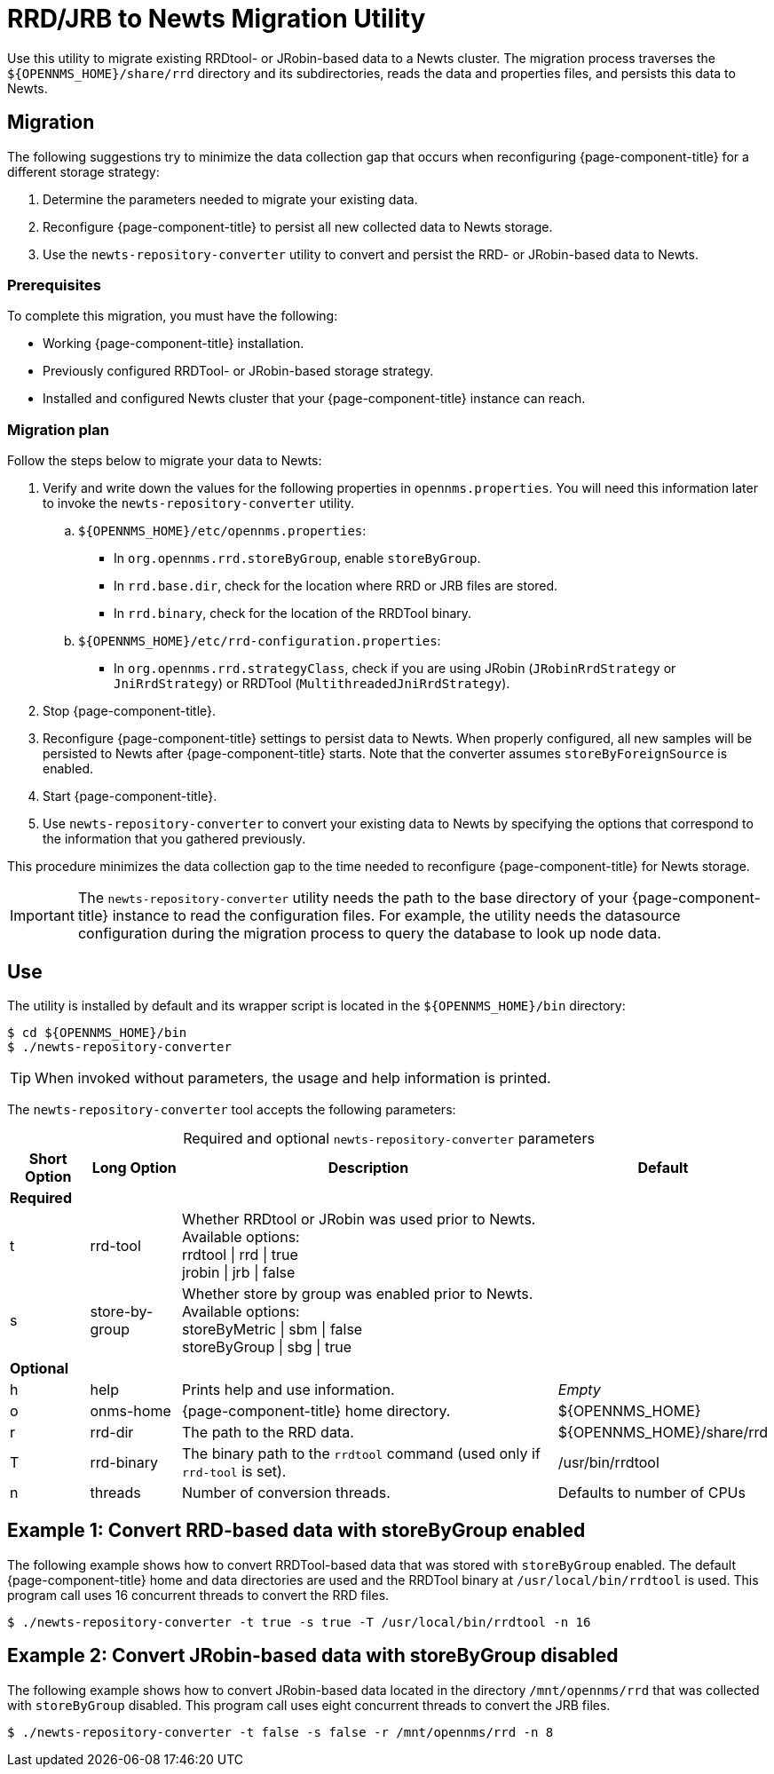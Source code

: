 
= RRD/JRB to Newts Migration Utility
:description: Learn how to migrate existing RRDtool or JRobin-based data to an OpenNMS Newts time series database schema.

Use this utility to migrate existing RRDtool- or JRobin-based data to a Newts cluster.
The migration process traverses the `$\{OPENNMS_HOME}/share/rrd` directory and its subdirectories, reads the data and properties files, and persists this data to Newts.

== Migration

The following suggestions try to minimize the data collection gap that occurs when reconfiguring {page-component-title} for a different storage strategy:

. Determine the parameters needed to migrate your existing data.
. Reconfigure {page-component-title} to persist all new collected data to Newts storage.
. Use the `newts-repository-converter` utility to convert and persist the RRD- or JRobin-based data to Newts.

=== Prerequisites

To complete this migration, you must have the following:

* Working {page-component-title} installation.
* Previously configured RRDTool- or JRobin-based storage strategy.
* Installed and configured Newts cluster that your {page-component-title} instance can reach.

=== Migration plan

Follow the steps below to migrate your data to Newts:

. Verify and write down the values for the following properties in `opennms.properties`.
You will need this information later to invoke the `newts-repository-converter` utility.
.. `$\{OPENNMS_HOME}/etc/opennms.properties`:
*** In `org.opennms.rrd.storeByGroup`, enable `storeByGroup`.
*** In `rrd.base.dir`, check for the location where RRD or JRB files are stored.
*** In `rrd.binary`, check for the location of the RRDTool binary.
.. `$\{OPENNMS_HOME}/etc/rrd-configuration.properties`:
*** In `org.opennms.rrd.strategyClass`, check if you are using JRobin (`JRobinRrdStrategy` or `JniRrdStrategy`) or RRDTool (`MultithreadedJniRrdStrategy`).
. Stop {page-component-title}.
. Reconfigure {page-component-title} settings to persist data to Newts.
When properly configured, all new samples will be persisted to Newts after {page-component-title} starts.
Note that the converter assumes `storeByForeignSource` is enabled.
. Start {page-component-title}.
. Use `newts-repository-converter` to convert your existing data to Newts by specifying the options that correspond to the information that you gathered previously.

This procedure minimizes the data collection gap to the time needed to reconfigure {page-component-title} for Newts storage.

IMPORTANT: The `newts-repository-converter` utility needs the path to the base directory of your {page-component-title} instance to read the configuration files.
For example, the utility needs the datasource configuration during the migration process to query the database to look up node data.

== Use

The utility is installed by default and its wrapper script is located in the `$\{OPENNMS_HOME}/bin` directory:

[source, console]
----
$ cd ${OPENNMS_HOME}/bin
$ ./newts-repository-converter
----

TIP: When invoked without parameters, the usage and help information is printed.

The `newts-repository-converter` tool accepts the following parameters:

[caption=]
.Required and optional `newts-repository-converter` parameters
[options="autowidth"]
|===
| Short Option  | Long Option | Description | Default

4+| *Required*

| t
| rrd-tool
| Whether RRDtool or JRobin was used prior to Newts.
Available options: +
rrdtool \| rrd \| true +
jrobin \| jrb \| false
|

| s
| store-by-group
| Whether store by group was enabled prior to Newts.
Available options: +
storeByMetric \| sbm \| false +
storeByGroup \|  sbg \| true
|

4+| *Optional*

| h
| help
| Prints help and use information.
| _Empty_

| o
| onms-home
| {page-component-title} home directory.
| $\{OPENNMS_HOME}

| r
| rrd-dir
| The path to the RRD data.
| $\{OPENNMS_HOME}/share/rrd

| T
| rrd-binary
| The binary path to the `rrdtool` command (used only if `rrd-tool` is set).
| /usr/bin/rrdtool

| n
| threads
| Number of conversion threads.
| Defaults to number of CPUs
|===

== Example 1: Convert RRD-based data with storeByGroup enabled

The following example shows how to convert RRDTool-based data that was stored with `storeByGroup` enabled.
The default {page-component-title} home and data directories are used and the RRDTool binary at `/usr/local/bin/rrdtool` is used.
This program call uses 16 concurrent threads to convert the RRD files.

[source, console]
$ ./newts-repository-converter -t true -s true -T /usr/local/bin/rrdtool -n 16

== Example 2: Convert JRobin-based data with storeByGroup disabled

The following example shows how to convert JRobin-based data located in the directory `/mnt/opennms/rrd` that was collected with `storeByGroup` disabled.
This program call uses eight concurrent threads to convert the JRB files.

[source, console]
$ ./newts-repository-converter -t false -s false -r /mnt/opennms/rrd -n 8
